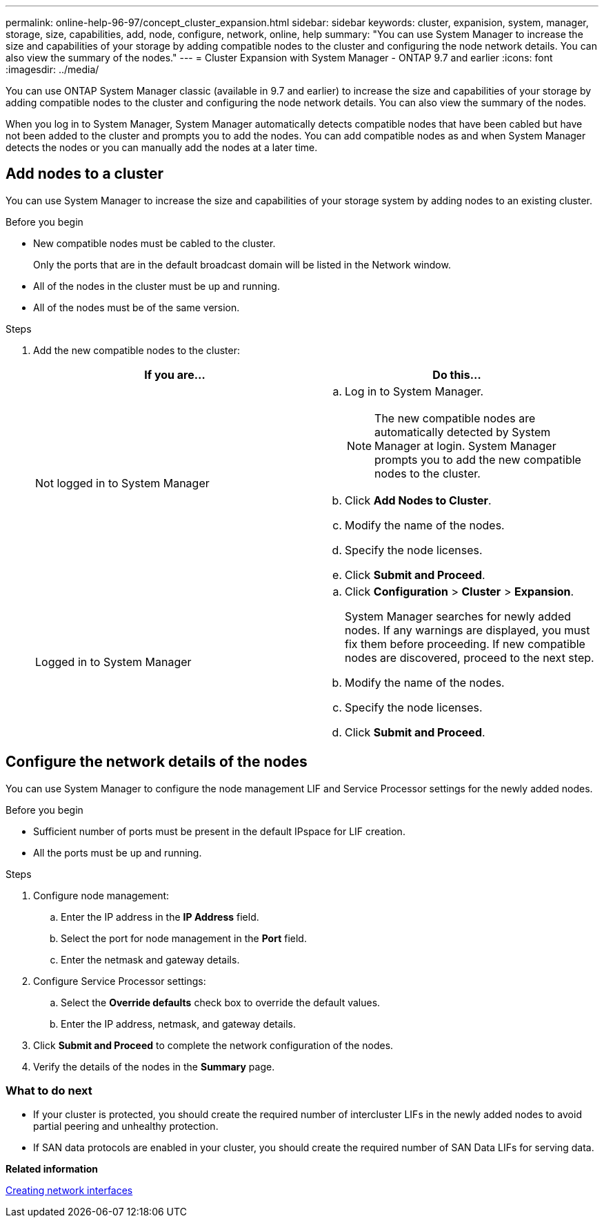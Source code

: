 ---
permalink: online-help-96-97/concept_cluster_expansion.html
sidebar: sidebar
keywords: cluster, expanision, system, manager, storage, size, capabilities, add, node, configure, network, online, help
summary: "You can use System Manager to increase the size and capabilities of your storage by adding compatible nodes to the cluster and configuring the node network details. You can also view the summary of the nodes."
---
= Cluster Expansion with System Manager - ONTAP 9.7 and earlier
:icons: font
:imagesdir: ../media/

[.lead]
You can use ONTAP System Manager classic (available in 9.7 and earlier) to increase the size and capabilities of your storage by adding compatible nodes to the cluster and configuring the node network details. You can also view the summary of the nodes.

When you log in to System Manager, System Manager automatically detects compatible nodes that have been cabled but have not been added to the cluster and prompts you to add the nodes. You can add compatible nodes as and when System Manager detects the nodes or you can manually add the nodes at a later time.

== Add nodes to a cluster

You can use System Manager to increase the size and capabilities of your storage system by adding nodes to an existing cluster.

.Before you begin

* New compatible nodes must be cabled to the cluster.
+
Only the ports that are in the default broadcast domain will be listed in the Network window.

* All of the nodes in the cluster must be up and running.
* All of the nodes must be of the same version.

.Steps

. Add the new compatible nodes to the cluster:
+
[options="header"]
|===
| If you are...| Do this...
a|
Not logged in to System Manager
a|

 .. Log in to System Manager.
+
[NOTE]
====
The new compatible nodes are automatically detected by System Manager at login. System Manager prompts you to add the new compatible nodes to the cluster.
====

 .. Click *Add Nodes to Cluster*.
 .. Modify the name of the nodes.
 .. Specify the node licenses.
 .. Click *Submit and Proceed*.

a|
Logged in to System Manager
a|

 .. Click *Configuration* > *Cluster* > *Expansion*.
+
System Manager searches for newly added nodes. If any warnings are displayed, you must fix them before proceeding. If new compatible nodes are discovered, proceed to the next step.

 .. Modify the name of the nodes.
 .. Specify the node licenses.
 .. Click *Submit and Proceed*.

|===

== Configure the network details of the nodes

You can use System Manager to configure the node management LIF and Service Processor settings for the newly added nodes.

.Before you begin

* Sufficient number of ports must be present in the default IPspace for LIF creation.
* All the ports must be up and running.

.Steps

. Configure node management:
 .. Enter the IP address in the *IP Address* field.
 .. Select the port for node management in the *Port* field.
 .. Enter the netmask and gateway details.
. Configure Service Processor settings:
 .. Select the *Override defaults* check box to override the default values.
 .. Enter the IP address, netmask, and gateway details.
. Click *Submit and Proceed* to complete the network configuration of the nodes.
. Verify the details of the nodes in the *Summary* page.

=== What to do next

* If your cluster is protected, you should create the required number of intercluster LIFs in the newly added nodes to avoid partial peering and unhealthy protection.
* If SAN data protocols are enabled in your cluster, you should create the required number of SAN Data LIFs for serving data.

*Related information*

xref:task_creating_network_interfaces.adoc[Creating network interfaces]

// 2021-12-08, Created by Aoife, sm-classic rework

